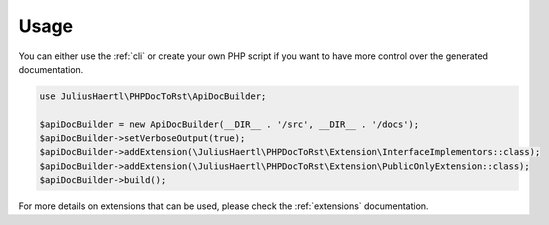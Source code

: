 Usage
=====

You can either use the :ref:`cli` or create your own PHP script if you want to have more control over the generated documentation.


.. code-block:: php

    use JuliusHaertl\PHPDocToRst\ApiDocBuilder;

    $apiDocBuilder = new ApiDocBuilder(__DIR__ . '/src', __DIR__ . '/docs');
    $apiDocBuilder->setVerboseOutput(true);
    $apiDocBuilder->addExtension(\JuliusHaertl\PHPDocToRst\Extension\InterfaceImplementors::class);
    $apiDocBuilder->addExtension(\JuliusHaertl\PHPDocToRst\Extension\PublicOnlyExtension::class);
    $apiDocBuilder->build();


For more details on extensions that can be used, please check the :ref:`extensions` documentation.